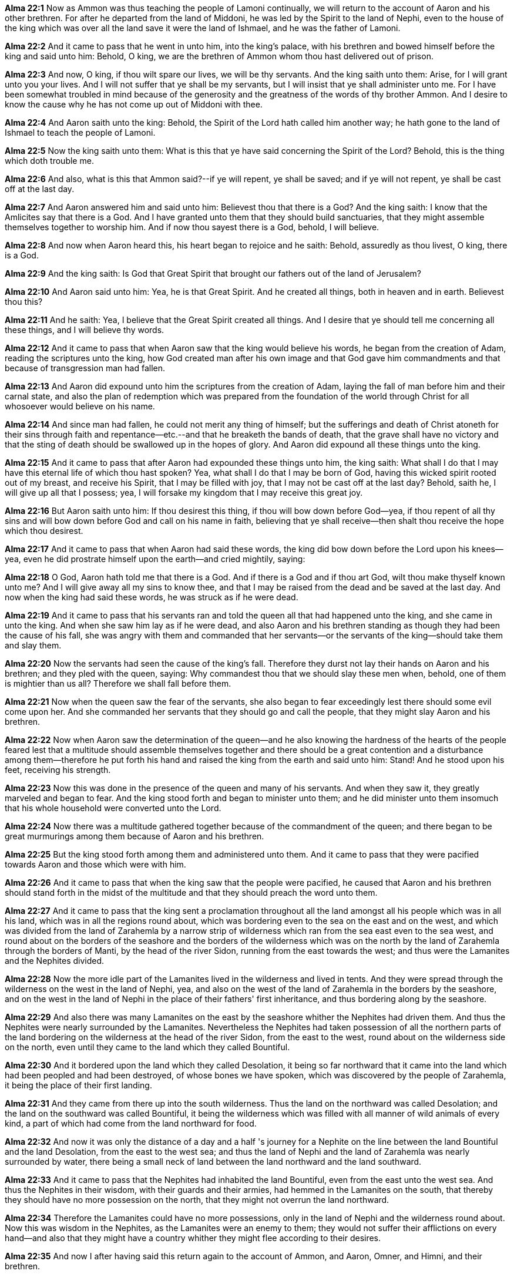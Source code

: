 *Alma 22:1* Now as Ammon was thus teaching the people of Lamoni continually, we will return to the account of Aaron and his other brethren. For after he departed from the land of Middoni, he was led by the Spirit to the land of Nephi, even to the house of the king which was over all the land save it were the land of Ishmael, and he was the father of Lamoni.

*Alma 22:2* And it came to pass that he went in unto him, into the king's palace, with his brethren and bowed himself before the king and said unto him: Behold, O king, we are the brethren of Ammon whom thou hast delivered out of prison.

*Alma 22:3* And now, O king, if thou wilt spare our lives, we will be thy servants. And the king saith unto them: Arise, for I will grant unto you your lives. And I will not suffer that ye shall be my servants, but I will insist that ye shall administer unto me. For I have been somewhat troubled in mind because of the generosity and the greatness of the words of thy brother Ammon. And I desire to know the cause why he has not come up out of Middoni with thee.

*Alma 22:4* And Aaron saith unto the king: Behold, the Spirit of the Lord hath called him another way; he hath gone to the land of Ishmael to teach the people of Lamoni.

*Alma 22:5* Now the king saith unto them: What is this that ye have said concerning the Spirit of the Lord? Behold, this is the thing which doth trouble me.

*Alma 22:6* And also, what is this that Ammon said?--if ye will repent, ye shall be saved; and if ye will not repent, ye shall be cast off at the last day.

*Alma 22:7* And Aaron answered him and said unto him: Believest thou that there is a God? And the king saith: I know that the Amlicites say that there is a God. And I have granted unto them that they should build sanctuaries, that they might assemble themselves together to worship him. And if now thou sayest there is a God, behold, I will believe.

*Alma 22:8* And now when Aaron heard this, his heart began to rejoice and he saith: Behold, assuredly as thou livest, O king, there is a God.

*Alma 22:9* And the king saith: Is God that Great Spirit that brought our fathers out of the land of Jerusalem?

*Alma 22:10* And Aaron said unto him: Yea, he is that Great Spirit. And he created all things, both in heaven and in earth. Believest thou this?

*Alma 22:11* And he saith: Yea, I believe that the Great Spirit created all things. And I desire that ye should tell me concerning all these things, and I will believe thy words.

*Alma 22:12* And it came to pass that when Aaron saw that the king would believe his words, he began from the creation of Adam, reading the scriptures unto the king, how God created man after his own image and that God gave him commandments and that because of transgression man had fallen.

*Alma 22:13* And Aaron did expound unto him the scriptures from the creation of Adam, laying the fall of man before him and their carnal state, and also the plan of redemption which was prepared from the foundation of the world through Christ for all whosoever would believe on his name.

*Alma 22:14* And since man had fallen, he could not merit any thing of himself; but the sufferings and death of Christ atoneth for their sins through faith and repentance--etc.--and that he breaketh the bands of death, that the grave shall have no victory and that the sting of death should be swallowed up in the hopes of glory. And Aaron did expound all these things unto the king.

*Alma 22:15* And it came to pass that after Aaron had expounded these things unto him, the king saith: What shall I do that I may have this eternal life of which thou hast spoken? Yea, what shall I do that I may be born of God, having this wicked spirit rooted out of my breast, and receive his Spirit, that I may be filled with joy, that I may not be cast off at the last day? Behold, saith he, I will give up all that I possess; yea, I will forsake my kingdom that I may receive this great joy.

*Alma 22:16* But Aaron saith unto him: If thou desirest this thing, if thou will bow down before God--yea, if thou repent of all thy sins and will bow down before God and call on his name in faith, believing that ye shall receive--then shalt thou receive the hope which thou desirest.

*Alma 22:17* And it came to pass that when Aaron had said these words, the king did bow down before the Lord upon his knees--yea, even he did prostrate himself upon the earth--and cried mightily, saying:

*Alma 22:18* O God, Aaron hath told me that there is a God. And if there is a God and if thou art God, wilt thou make thyself known unto me? And I will give away all my sins to know thee, and that I may be raised from the dead and be saved at the last day. And now when the king had said these words, he was struck as if he were dead.

*Alma 22:19* And it came to pass that his servants ran and told the queen all that had happened unto the king, and she came in unto the king. And when she saw him lay as if he were dead, and also Aaron and his brethren standing as though they had been the cause of his fall, she was angry with them and commanded that her servants--or the servants of the king--should take them and slay them.

*Alma 22:20* Now the servants had seen the cause of the king's fall. Therefore they durst not lay their hands on Aaron and his brethren; and they pled with the queen, saying: Why commandest thou that we should slay these men when, behold, one of them is mightier than us all? Therefore we shall fall before them.

*Alma 22:21* Now when the queen saw the fear of the servants, she also began to fear exceedingly lest there should some evil come upon her. And she commanded her servants that they should go and call the people, that they might slay Aaron and his brethren.

*Alma 22:22* Now when Aaron saw the determination of the queen--and he also knowing the hardness of the hearts of the people feared lest that a multitude should assemble themselves together and there should be a great contention and a disturbance among them--therefore he put forth his hand and raised the king from the earth and said unto him: Stand! And he stood upon his feet, receiving his strength.

*Alma 22:23* Now this was done in the presence of the queen and many of his servants. And when they saw it, they greatly marveled and began to fear. And the king stood forth and began to minister unto them; and he did minister unto them insomuch that his whole household were converted unto the Lord.

*Alma 22:24* Now there was a multitude gathered together because of the commandment of the queen; and there began to be great murmurings among them because of Aaron and his brethren.

*Alma 22:25* But the king stood forth among them and administered unto them. And it came to pass that they were pacified towards Aaron and those which were with him.

*Alma 22:26* And it came to pass that when the king saw that the people were pacified, he caused that Aaron and his brethren should stand forth in the midst of the multitude and that they should preach the word unto them.

*Alma 22:27* And it came to pass that the king sent a proclamation throughout all the land amongst all his people which was in all his land, which was in all the regions round about, which was bordering even to the sea on the east and on the west, and which was divided from the land of Zarahemla by a narrow strip of wilderness which ran from the sea east even to the sea west, and round about on the borders of the seashore and the borders of the wilderness which was on the north by the land of Zarahemla through the borders of Manti, by the head of the river Sidon, running from the east towards the west; and thus were the Lamanites and the Nephites divided.

*Alma 22:28* Now the more idle part of the Lamanites lived in the wilderness and lived in tents. And they were spread through the wilderness on the west in the land of Nephi, yea, and also on the west of the land of Zarahemla in the borders by the seashore, and on the west in the land of Nephi in the place of their fathers' first inheritance, and thus bordering along by the seashore.

*Alma 22:29* And also there was many Lamanites on the east by the seashore whither the Nephites had driven them. And thus the Nephites were nearly surrounded by the Lamanites. Nevertheless the Nephites had taken possession of all the northern parts of the land bordering on the wilderness at the head of the river Sidon, from the east to the west, round about on the wilderness side on the north, even until they came to the land which they called Bountiful.

*Alma 22:30* And it bordered upon the land which they called Desolation, it being so far northward that it came into the land which had been peopled and had been destroyed, of whose bones we have spoken, which was discovered by the people of Zarahemla, it being the place of their first landing.

*Alma 22:31* And they came from there up into the south wilderness. Thus the land on the northward was called Desolation; and the land on the southward was called Bountiful, it being the wilderness which was filled with all manner of wild animals of every kind, a part of which had come from the land northward for food.

*Alma 22:32* And now it was only the distance of a day and a half 's journey for a Nephite on the line between the land Bountiful and the land Desolation, from the east to the west sea; and thus the land of Nephi and the land of Zarahemla was nearly surrounded by water, there being a small neck of land between the land northward and the land southward.

*Alma 22:33* And it came to pass that the Nephites had inhabited the land Bountiful, even from the east unto the west sea. And thus the Nephites in their wisdom, with their guards and their armies, had hemmed in the Lamanites on the south, that thereby they should have no more possession on the north, that they might not overrun the land northward.

*Alma 22:34* Therefore the Lamanites could have no more possessions, only in the land of Nephi and the wilderness round about. Now this was wisdom in the Nephites, as the Lamanites were an enemy to them; they would not suffer their afflictions on every hand--and also that they might have a country whither they might flee according to their desires.

*Alma 22:35* And now I after having said this return again to the account of Ammon, and Aaron, Omner, and Himni, and their brethren.

